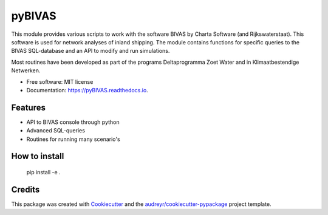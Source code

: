 ===========================
pyBIVAS
===========================

.. image:: https://api.travis-ci.com/jurjendejong/pyBIVAS.svg
        :target: https://travis-ci.com/jurjendejong/pyBIVAS
        :alt: Build status

.. image:: https://readthedocs.org/projects/pybivas/badge/?version=latest
        :target: https://pybivas.readthedocs.io/en/latest/?badge=latest
        :alt: Documentation Status

This module provides various scripts to work with the software BIVAS by Charta Software (and Rijkswaterstaat). This software is used for network analyses of inland shipping. The module contains functions for specific queries to the BIVAS SQL-database and an API to modify and run simulations. 

Most routines have been developed as part of the programs Deltaprogramma Zoet Water and in Klimaatbestendige Netwerken. 

* Free software: MIT license
* Documentation: https://pyBIVAS.readthedocs.io.


Features
--------

* API to BIVAS console through python
* Advanced SQL-queries
* Routines for running many scenario's

How to install
--------------

    pip install -e .

Credits
-------

This package was created with Cookiecutter_ and the `audreyr/cookiecutter-pypackage`_ project template.

.. _Cookiecutter: https://github.com/audreyr/cookiecutter
.. _`audreyr/cookiecutter-pypackage`: https://github.com/audreyr/cookiecutter-pypackage
